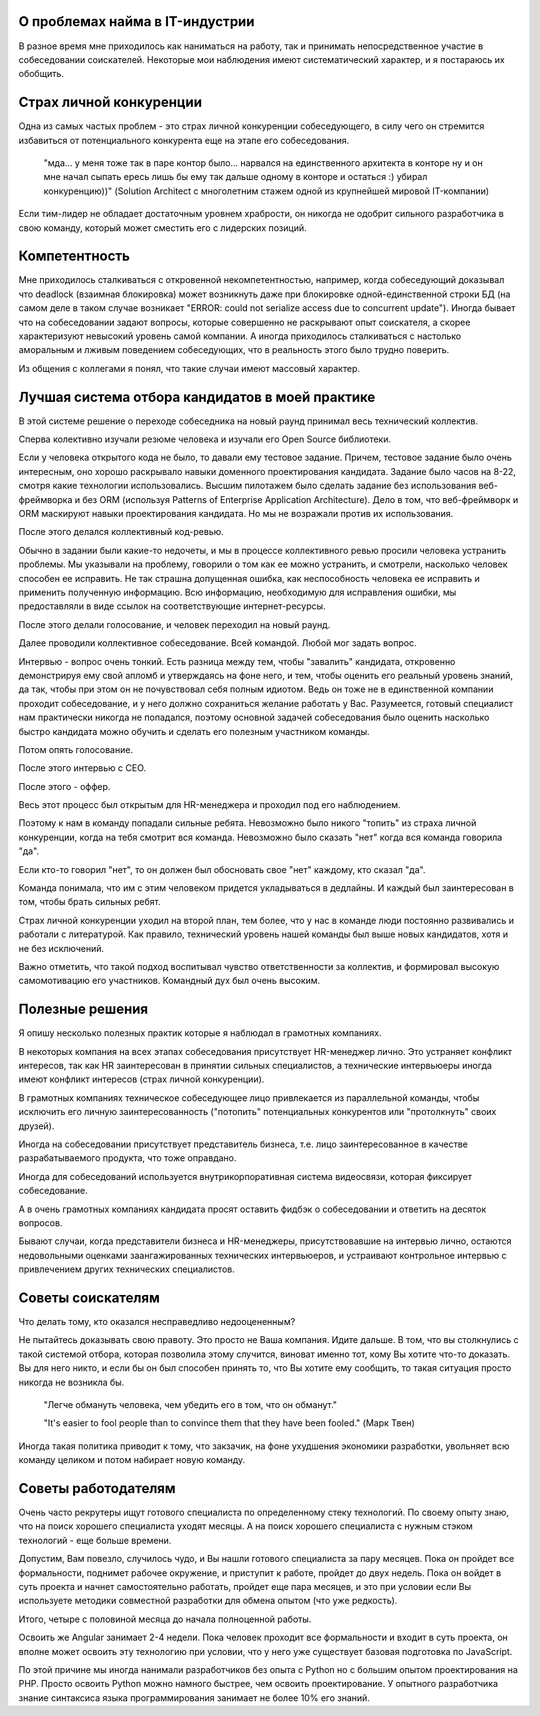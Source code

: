 
О проблемах найма в IT-индустрии
================================

.. post:: Dec 15, 2017
   :language: ru
   :tags: HR, Hiring
   :category:
   :author: Ivan Zakrevsky


В разное время мне приходилось как наниматься на работу, так и принимать непосредственное участие в собеседовании соискателей.
Некоторые мои наблюдения имеют систематический характер, и я постараюсь их обобщить.


Страх личной конкуренции
========================

Одна из самых частых проблем - это страх личной конкуренции собеседующего, в силу чего он стремится избавиться от потенциального конкурента еще на этапе его собеседования.

    "мда... у меня тоже так в паре контор было... нарвался на единственного архитекта в конторе ну и он мне начал сыпать ересь лишь бы ему так дальше одному в конторе и остаться :) убирал конкуренцию))"
    (Solution Architect с многолетним стажем одной из крупнейшей мировой IT-компании)

Если тим-лидер не обладает достаточным уровнем храбрости, он никогда не одобрит сильного разработчика в свою команду, который может сместить его с лидерских позиций.


Компетентность
==============

Мне приходилось сталкиваться с откровенной некомпетентностью, например, когда собеседующий доказывал что deadlock (взаимная блокировка) может возникнуть даже при блокировке одной-единственной строки БД (на самом деле в таком случае возникает "ERROR: could not serialize access due to concurrent update").
Иногда бывает что на собеседовании задают вопросы, которые совершенно не раскрывают опыт соискателя, а скорее характеризуют невысокий уровень самой компании.
А иногда приходилось сталкиваться с настолько аморальным и лживым поведением собеседующих, что в реальность этого было трудно поверить.

Из общения с коллегами я понял, что такие случаи имеют массовый характер.


Лучшая система отбора кандидатов в моей практике
================================================

В этой системе решение о переходе собеседника на новый раунд принимал весь технический коллектив.

Сперва колективно изучали резюме человека и изучали его Open Source библиотеки.

Если у человека открытого кода не было, то давали ему тестовое задание.
Причем, тестовое задание было очень интересным, оно хорошо раскрывало навыки доменного проектирования кандидата.
Задание было часов на 8-22, смотря какие технологии использовались.
Высшим пилотажем было сделать задание без использования веб-фреймворка и без ORM (используя Patterns of Enterprise Application Architecture).
Дело в том, что веб-фреймворк и ORM маскируют навыки проектирования кандидата.
Но мы не возражали против их использования.

После этого делался коллективный код-ревью.

Обычно в задании были какие-то недочеты, и мы в процессе коллективного ревью просили человека устранить проблемы.
Мы указывали на проблему, говорили о том как ее можно устранить, и смотрели, насколько человек способен ее исправить.
Не так страшна допущенная ошибка, как неспособность человека ее исправить и применить полученную информацию.
Всю информацию, необходимую для исправления ошибки, мы предоставляли в виде ссылок на соответствующие интернет-ресурсы.

После этого делали голосование, и человек переходил на новый раунд.

Далее проводили коллективное собеседование. Всей командой. Любой мог задать вопрос.

Интервью - вопрос очень тонкий.
Есть разница между тем, чтобы "завалить" кандидата, откровенно демонстрируя ему свой апломб и утверждаясь на фоне него, и тем, чтобы оценить его реальный уровень знаний, да так, чтобы при этом он не почувствовал себя полным идиотом.
Ведь он тоже не в единственной компании проходит собеседование, и у него должно сохраниться желание работать у Вас.
Разумеется, готовый специалист нам практически никогда не попадался, поэтому основной задачей собеседования было оценить насколько быстро кандидата можно обучить и сделать его полезным участником команды.

Потом опять голосование.

После этого интервью с CEO.

После этого - оффер.

Весь этот процесс был открытым для HR-менеджера и проходил под его наблюдением.

Поэтому к нам в команду попадали сильные ребята.
Невозможно было никого "топить" из страха личной конкуренции, когда на тебя смотрит вся команда.
Невозможно было сказать "нет" когда вся команда говорила "да".

Если кто-то говорил "нет", то он должен был обосновать свое "нет" каждому, кто сказал "да".

Команда понимала, что им с этим человеком придется укладываться в дедлайны.
И каждый был заинтересован в том, чтобы брать сильных ребят. 

Страх личной конкуренции уходил на второй план, тем более, что у нас в команде люди постоянно развивались и работали с литературой.
Как правило, технический уровень нашей команды был выше новых кандидатов, хотя и не без исключений.

Важно отметить, что такой подход воспитывал чувство ответственности за коллектив, и формировал высокую самомотивацию его участников.
Командный дух был очень высоким.


Полезные решения
================

Я опишу несколько полезных практик которые я наблюдал в грамотных компаниях.

В некоторых компания на всех этапах собеседования присутствует HR-менеджер лично.
Это устраняет конфликт интересов, так как HR заинтересован в принятии сильных специалистов, а технические интервьюеры иногда имеют конфликт интересов (страх личной конкуренции).

В грамотных компаниях техническое собеседующее лицо привлекается из параллельной команды, чтобы исключить его личную заинтересованность ("потопить" потенциальных конкурентов или "протолкнуть" своих друзей).

Иногда на собеседовании присутствует представитель бизнеса, т.е. лицо заинтересованное в качестве разрабатываемого продукта, что тоже оправдано.

Иногда для собеседований используется внутрикорпоративная система видеосвязи, которая фиксирует собеседование.

А в очень грамотных компаниях кандидата просят оставить фидбэк о собеседовании и ответить на десяток вопросов.

Бывают случаи, когда представители бизнеса и HR-менеджеры, присутствовавшие на интервью лично, остаются недовольными оценками заангажированных технических интервьюеров, и устраивают контрольное интервью с привлечением других технических специалистов.


Советы соискателям
==================

Что делать тому, кто оказался несправедливо недооцененным?

Не пытайтесь доказывать свою правоту. Это просто не Ваша компания. Идите дальше.
В том, что вы столкнулись с такой системой отбора, которая позволила этому случится, виноват именно тот, кому Вы хотите что-то доказать.
Вы для него никто, и если бы он был способен принять то, что Вы хотите ему сообщить, то такая ситуация просто никогда не возникла бы.

    "Легче обмануть человека, чем убедить его в том, что он обманут."

    "It's easier to fool people than to convince them that they have been fooled."
    (Марк Твен)

Иногда такая политика приводит к тому, что закзачик, на фоне ухудшения экономики разработки, увольняет всю команду целиком и потом набирает новую команду.


Советы работодателям
====================

Очень часто рекрутеры ищут готового специалиста по определенному стеку технологий.
По своему опыту знаю, что на поиск хорошего специалиста уходят месяцы.
А на поиск хорошего специалиста с нужным стэком технологий - еще больше времени.

Допустим, Вам повезло, случилось чудо, и Вы нашли готового специалиста за пару месяцев.
Пока он пройдет все формальности, поднимет рабочее окружение, и приступит к работе, пройдет до двух недель.
Пока он войдет в суть проекта и начнет самостоятельно работать, пройдет еще пара месяцев, и это при условии если Вы используете методики совместной разработки для обмена опытом (что уже редкость).

Итого, четыре с половиной месяца до начала полноценной работы.

Освоить же Angular занимает 2-4 недели. Пока человек проходит все формальности и входит в суть проекта, он вполне может освоить эту технологию при условии, что у него уже существует базовая подготовка по JavaScript.

По этой причине мы иногда нанимали разработчиков без опыта с Python но с большим опытом проектирования на PHP.
Просто освоить Python можно намного быстрее, чем освоить проектирование.
У опытного разработчика знание синтаксиса языка программирования занимает не более 10% его знаний.
